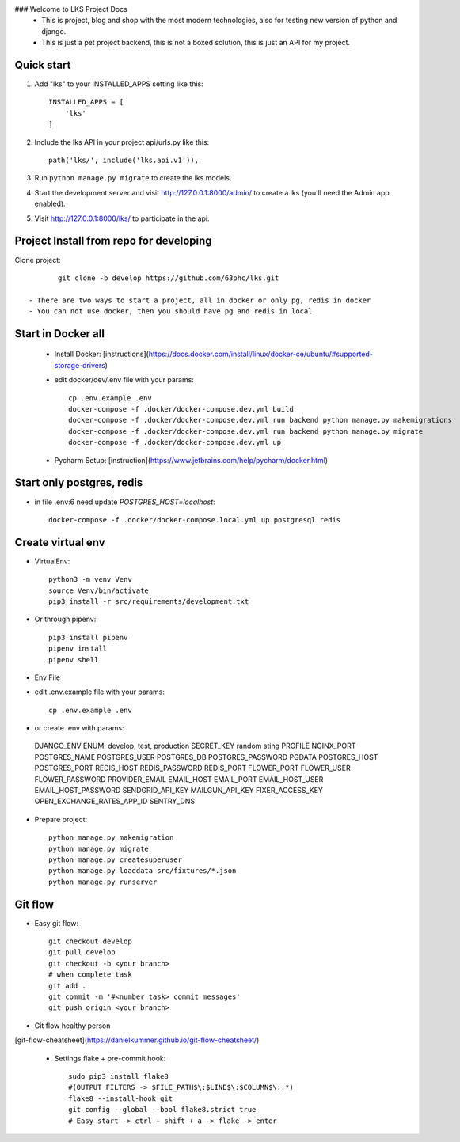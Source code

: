 ### Welcome to LKS Project Docs
  - This is project, blog and shop with the most modern technologies, also for testing new version of python and django.
  - This is just a pet project backend, this is not a boxed solution, this is just an API for my project.

Quick start
-----------

1. Add "lks" to your INSTALLED_APPS setting like this::

        INSTALLED_APPS = [
            'lks'
        ]

2. Include the lks API in your project api/urls.py like this::

        path('lks/', include('lks.api.v1')),

3. Run ``python manage.py migrate`` to create the lks models.

4. Start the development server and visit http://127.0.0.1:8000/admin/
   to create a lks (you'll need the Admin app enabled).

5. Visit http://127.0.0.1:8000/lks/ to participate in the api.


Project Install from repo for developing
------

Clone project::

        git clone -b develop https://github.com/63phc/lks.git

 - There are two ways to start a project, all in docker or only pg, redis in docker
 - You can not use docker, then you should have pg and redis in local
 
Start in Docker all
------

 - Install Docker: [instructions](https://docs.docker.com/install/linux/docker-ce/ubuntu/#supported-storage-drivers) 
 - edit docker/dev/.env file with your params::

        cp .env.example .env
        docker-compose -f .docker/docker-compose.dev.yml build
        docker-compose -f .docker/docker-compose.dev.yml run backend python manage.py makemigrations
        docker-compose -f .docker/docker-compose.dev.yml run backend python manage.py migrate
        docker-compose -f .docker/docker-compose.dev.yml up


 - Pycharm Setup: [instruction](https://www.jetbrains.com/help/pycharm/docker.html)

Start only postgres, redis
------

-  in file .env:6 need update `POSTGRES_HOST=localhost`::

    docker-compose -f .docker/docker-compose.local.yml up postgresql redis

Create virtual env
------

- VirtualEnv::

        python3 -m venv Venv
        source Venv/bin/activate
        pip3 install -r src/requirements/development.txt

- Or through pipenv::

        pip3 install pipenv
        pipenv install
        pipenv shell

- Env File

- edit .env.example file with your params::

        cp .env.example .env

- or create .env with params::


 DJANGO_ENV  ENUM: develop, test, production
 SECRET_KEY random sting
 PROFILE 
 NGINX_PORT 
 POSTGRES_NAME 
 POSTGRES_USER 
 POSTGRES_DB 
 POSTGRES_PASSWORD 
 PGDATA 
 POSTGRES_HOST 
 POSTGRES_PORT 
 REDIS_HOST 
 REDIS_PASSWORD 
 REDIS_PORT 
 FLOWER_PORT 
 FLOWER_USER 
 FLOWER_PASSWORD 
 PROVIDER_EMAIL 
 EMAIL_HOST 
 EMAIL_PORT 
 EMAIL_HOST_USER 
 EMAIL_HOST_PASSWORD 
 SENDGRID_API_KEY 
 MAILGUN_API_KEY 
 FIXER_ACCESS_KEY 
 OPEN_EXCHANGE_RATES_APP_ID 
 SENTRY_DNS 

- Prepare project::

    python manage.py makemigration
    python manage.py migrate
    python manage.py createsuperuser
    python manage.py loaddata src/fixtures/*.json
    python manage.py runserver

Git flow
------

- Easy git flow::

    git checkout develop
    git pull develop
    git checkout -b <your branch>
    # when complete task
    git add .
    git commit -m '#<number task> commit messages' 
    git push origin <your branch>

- Git flow healthy person
[git-flow-cheatsheet](https://danielkummer.github.io/git-flow-cheatsheet/)

 - Settings flake + pre-commit hook::

    sudo pip3 install flake8
    #(OUTPUT FILTERS -> $FILE_PATH$\:$LINE$\:$COLUMN$\:.*)
    flake8 --install-hook git
    git config --global --bool flake8.strict true
    # Easy start -> ctrl + shift + a -> flake -> enter

